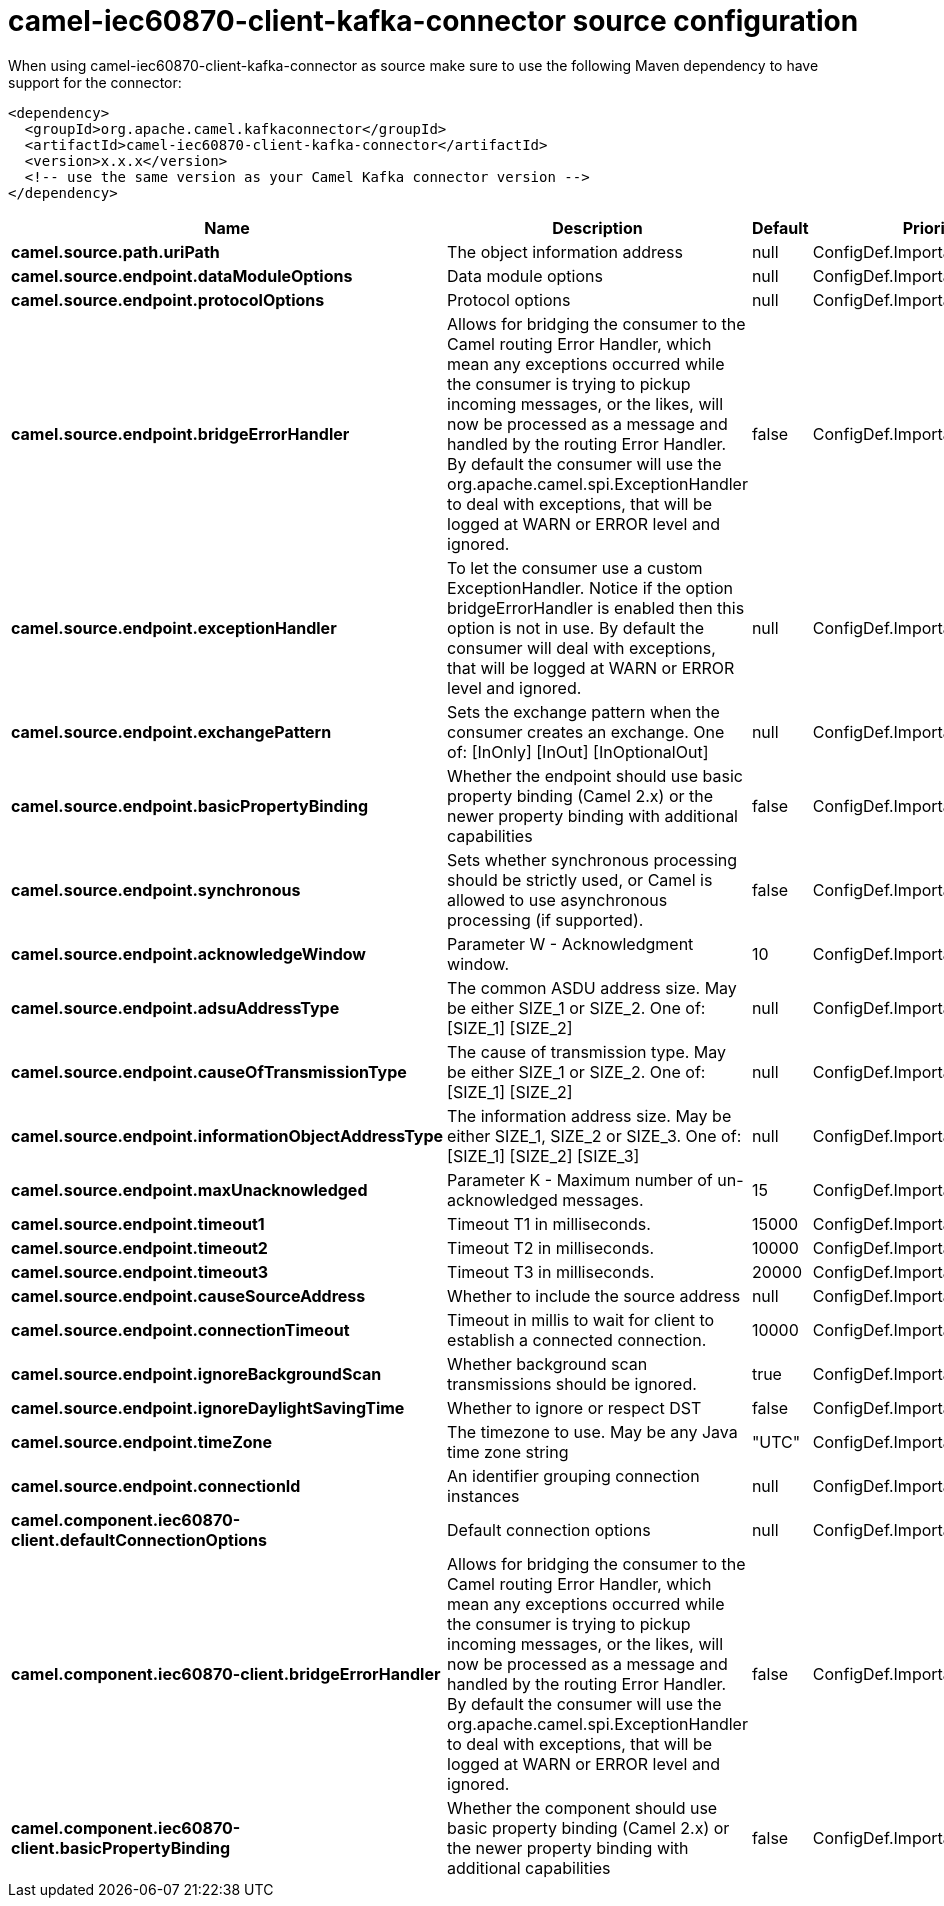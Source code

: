 // kafka-connector options: START
[[camel-iec60870-client-kafka-connector-source]]
= camel-iec60870-client-kafka-connector source configuration

When using camel-iec60870-client-kafka-connector as source make sure to use the following Maven dependency to have support for the connector:

[source,xml]
----
<dependency>
  <groupId>org.apache.camel.kafkaconnector</groupId>
  <artifactId>camel-iec60870-client-kafka-connector</artifactId>
  <version>x.x.x</version>
  <!-- use the same version as your Camel Kafka connector version -->
</dependency>
----


[width="100%",cols="2,5,^1,2",options="header"]
|===
| Name | Description | Default | Priority
| *camel.source.path.uriPath* | The object information address | null | ConfigDef.Importance.HIGH
| *camel.source.endpoint.dataModuleOptions* | Data module options | null | ConfigDef.Importance.MEDIUM
| *camel.source.endpoint.protocolOptions* | Protocol options | null | ConfigDef.Importance.MEDIUM
| *camel.source.endpoint.bridgeErrorHandler* | Allows for bridging the consumer to the Camel routing Error Handler, which mean any exceptions occurred while the consumer is trying to pickup incoming messages, or the likes, will now be processed as a message and handled by the routing Error Handler. By default the consumer will use the org.apache.camel.spi.ExceptionHandler to deal with exceptions, that will be logged at WARN or ERROR level and ignored. | false | ConfigDef.Importance.MEDIUM
| *camel.source.endpoint.exceptionHandler* | To let the consumer use a custom ExceptionHandler. Notice if the option bridgeErrorHandler is enabled then this option is not in use. By default the consumer will deal with exceptions, that will be logged at WARN or ERROR level and ignored. | null | ConfigDef.Importance.MEDIUM
| *camel.source.endpoint.exchangePattern* | Sets the exchange pattern when the consumer creates an exchange. One of: [InOnly] [InOut] [InOptionalOut] | null | ConfigDef.Importance.MEDIUM
| *camel.source.endpoint.basicPropertyBinding* | Whether the endpoint should use basic property binding (Camel 2.x) or the newer property binding with additional capabilities | false | ConfigDef.Importance.MEDIUM
| *camel.source.endpoint.synchronous* | Sets whether synchronous processing should be strictly used, or Camel is allowed to use asynchronous processing (if supported). | false | ConfigDef.Importance.MEDIUM
| *camel.source.endpoint.acknowledgeWindow* | Parameter W - Acknowledgment window. | 10 | ConfigDef.Importance.MEDIUM
| *camel.source.endpoint.adsuAddressType* | The common ASDU address size. May be either SIZE_1 or SIZE_2. One of: [SIZE_1] [SIZE_2] | null | ConfigDef.Importance.MEDIUM
| *camel.source.endpoint.causeOfTransmissionType* | The cause of transmission type. May be either SIZE_1 or SIZE_2. One of: [SIZE_1] [SIZE_2] | null | ConfigDef.Importance.MEDIUM
| *camel.source.endpoint.informationObjectAddressType* | The information address size. May be either SIZE_1, SIZE_2 or SIZE_3. One of: [SIZE_1] [SIZE_2] [SIZE_3] | null | ConfigDef.Importance.MEDIUM
| *camel.source.endpoint.maxUnacknowledged* | Parameter K - Maximum number of un-acknowledged messages. | 15 | ConfigDef.Importance.MEDIUM
| *camel.source.endpoint.timeout1* | Timeout T1 in milliseconds. | 15000 | ConfigDef.Importance.MEDIUM
| *camel.source.endpoint.timeout2* | Timeout T2 in milliseconds. | 10000 | ConfigDef.Importance.MEDIUM
| *camel.source.endpoint.timeout3* | Timeout T3 in milliseconds. | 20000 | ConfigDef.Importance.MEDIUM
| *camel.source.endpoint.causeSourceAddress* | Whether to include the source address | null | ConfigDef.Importance.MEDIUM
| *camel.source.endpoint.connectionTimeout* | Timeout in millis to wait for client to establish a connected connection. | 10000 | ConfigDef.Importance.MEDIUM
| *camel.source.endpoint.ignoreBackgroundScan* | Whether background scan transmissions should be ignored. | true | ConfigDef.Importance.MEDIUM
| *camel.source.endpoint.ignoreDaylightSavingTime* | Whether to ignore or respect DST | false | ConfigDef.Importance.MEDIUM
| *camel.source.endpoint.timeZone* | The timezone to use. May be any Java time zone string | "UTC" | ConfigDef.Importance.MEDIUM
| *camel.source.endpoint.connectionId* | An identifier grouping connection instances | null | ConfigDef.Importance.MEDIUM
| *camel.component.iec60870-client.defaultConnectionOptions* | Default connection options | null | ConfigDef.Importance.MEDIUM
| *camel.component.iec60870-client.bridgeErrorHandler* | Allows for bridging the consumer to the Camel routing Error Handler, which mean any exceptions occurred while the consumer is trying to pickup incoming messages, or the likes, will now be processed as a message and handled by the routing Error Handler. By default the consumer will use the org.apache.camel.spi.ExceptionHandler to deal with exceptions, that will be logged at WARN or ERROR level and ignored. | false | ConfigDef.Importance.MEDIUM
| *camel.component.iec60870-client.basicPropertyBinding* | Whether the component should use basic property binding (Camel 2.x) or the newer property binding with additional capabilities | false | ConfigDef.Importance.MEDIUM
|===
// kafka-connector options: END
